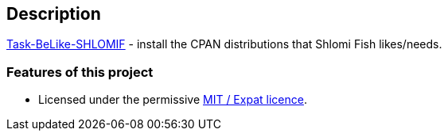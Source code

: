 == Description

https://metacpan.org/release/Task-BeLike-SHLOMIF[Task-BeLike-SHLOMIF] -
install the CPAN distributions that Shlomi Fish likes/needs.

=== Features of this project

* Licensed under the permissive
https://en.wikipedia.org/wiki/MIT_License[MIT / Expat licence].
